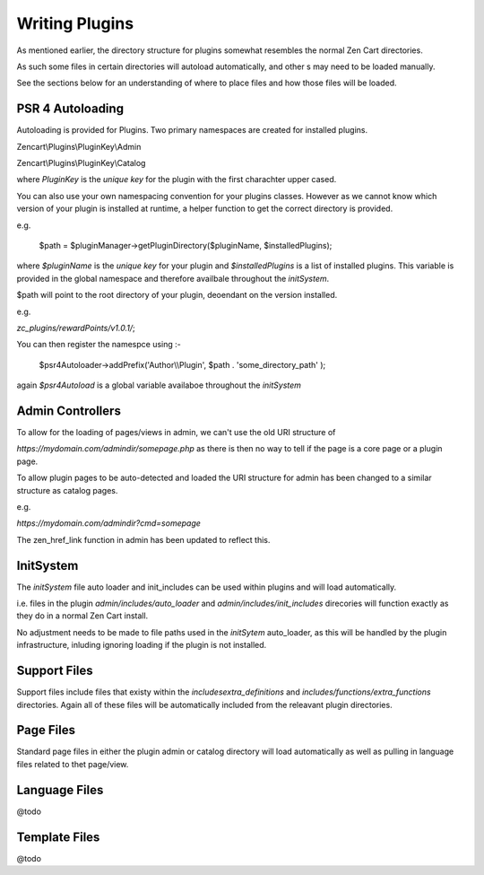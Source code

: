 ###############
Writing Plugins
###############

As mentioned earlier, the directory structure for plugins somewhat resembles the normal Zen Cart directories.

As such some files in certain directories will autoload automatically, and other s may need to be loaded manually.

See the sections below for an understanding of where to place files and how those files will be loaded.


PSR 4 Autoloading
=================

Autoloading is provided for Plugins. Two primary namespaces are created for installed plugins.

Zencart\\Plugins\\PluginKey\\Admin

Zencart\\Plugins\\PluginKey\\Catalog

where `PluginKey` is the `unique key` for the plugin with the first charachter upper cased.

You can also use your own namespacing convention for your plugins classes. However as we cannot know
which version of your plugin is installed at runtime, a helper function to get the correct directory is
provided.

e.g.

    $path = $pluginManager->getPluginDirectory($pluginName, $installedPlugins);

where `$pluginName` is the `unique key` for your plugin and `$installedPlugins` is a list of installed
plugins. This variable is provided in the global namespace and therefore availbale throughout the
`initSystem`.

$path will point to the root directory of your plugin, deoendant on the version installed.

e.g.

`zc_plugins/rewardPoints/v1.0.1/`;

You can then register the namespce using :-

    $psr4Autoloader->addPrefix('Author\\\\Plugin', $path . 'some_directory_path' );


again `$psr4Autoload` is a global variable availaboe throughout the `initSystem`


Admin Controllers
=================

To allow for the loading of pages/views in admin, we can't use the old URI structure of

`https://mydomain.com/admindir/somepage.php` as there is then no way to tell if the page is a core page or a plugin
page.

To allow plugin pages to be auto-detected and loaded the URI structure for admin has been changed to a
similar structure as catalog pages.

e.g.

`https://mydomain.com/admindir?cmd=somepage`

The zen_href_link function in admin has been updated to reflect this.


InitSystem
==========

The `initSystem` file auto loader and init_includes can be used within plugins and will load automatically.

i.e. files in the plugin `admin/includes/auto_loader` and `admin/includes/init_includes` direcories will
function exactly as they do in a normal Zen Cart install.

No adjustment needs to be made to file paths used in the `initSytem` auto_loader, as this will be handled
by the plugin infrastructure, inluding ignoring loading if the plugin is not installed.


Support Files
=============

Support files include files that existy within the `includes\extra_definitions`
and `includes/functions/extra_functions` directories.
Again all of these files will be automatically included from the releavant plugin directories.


Page Files
==========

Standard page files in either the plugin admin or catalog directory will load automatically as well as
pulling in language files related to thet page/view.

Language Files
==============

@todo


Template Files
==============

@todo


